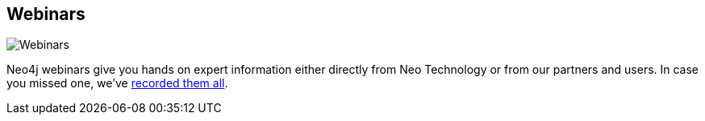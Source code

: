 == Webinars
:type: page
:path: /participate/events/webinars
image::http://assets.neo4j.org/img/events/webinar.png[Webinars,role=thumbnail]
:prev: meetups,events
:next: trainings
:actionText: Register for a webinar
:featured: videos_webinar
:related: 


[INTRO]
Neo4j webinars give you hands on expert information either directly from Neo Technology or from our partners and users. In case you missed one, we've link:/learn/videos_webinar[recorded them all].